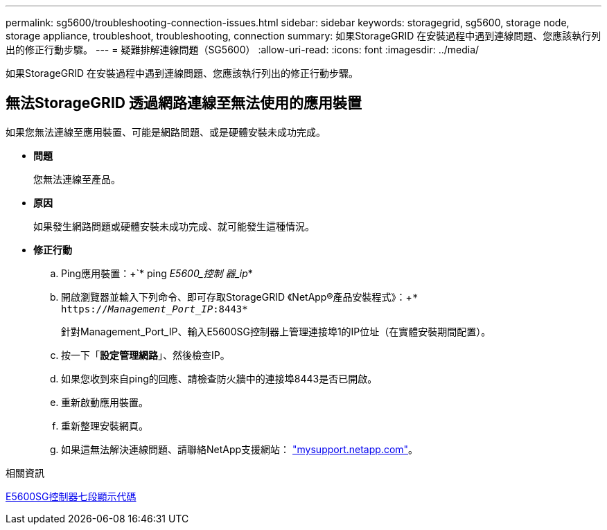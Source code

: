 ---
permalink: sg5600/troubleshooting-connection-issues.html 
sidebar: sidebar 
keywords: storagegrid, sg5600, storage node, storage appliance, troubleshoot, troubleshooting, connection 
summary: 如果StorageGRID 在安裝過程中遇到連線問題、您應該執行列出的修正行動步驟。 
---
= 疑難排解連線問題（SG5600）
:allow-uri-read: 
:icons: font
:imagesdir: ../media/


[role="lead"]
如果StorageGRID 在安裝過程中遇到連線問題、您應該執行列出的修正行動步驟。



== 無法StorageGRID 透過網路連線至無法使用的應用裝置

如果您無法連線至應用裝置、可能是網路問題、或是硬體安裝未成功完成。

* *問題*
+
您無法連線至產品。

* *原因*
+
如果發生網路問題或硬體安裝未成功完成、就可能發生這種情況。

* *修正行動*
+
.. Ping應用裝置：+`* ping _E5600_控制 器_ip_*
.. 開啟瀏覽器並輸入下列命令、即可存取StorageGRID 《NetApp®產品安裝程式》：+`* https://_Management_Port_IP_:8443*`
+
針對Management_Port_IP、輸入E5600SG控制器上管理連接埠1的IP位址（在實體安裝期間配置）。

.. 按一下「*設定管理網路*」、然後檢查IP。
.. 如果您收到來自ping的回應、請檢查防火牆中的連接埠8443是否已開啟。
.. 重新啟動應用裝置。
.. 重新整理安裝網頁。
.. 如果這無法解決連線問題、請聯絡NetApp支援網站： http://mysupport.netapp.com/["mysupport.netapp.com"^]。




.相關資訊
xref:e5600sg-controller-seven-segment-display-codes.adoc[E5600SG控制器七段顯示代碼]
